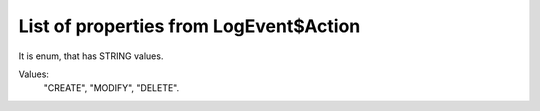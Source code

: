 List of properties from LogEvent$Action
=======================================

It is enum, that has STRING values.

Values:
    "CREATE", "MODIFY", "DELETE".